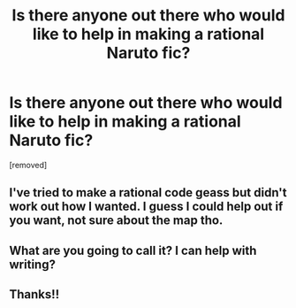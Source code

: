 #+TITLE: Is there anyone out there who would like to help in making a rational Naruto fic?

* Is there anyone out there who would like to help in making a rational Naruto fic?
:PROPERTIES:
:Author: cooljoel
:Score: 4
:DateUnix: 1476292993.0
:DateShort: 2016-Oct-12
:END:
[removed]


** I've tried to make a rational code geass but didn't work out how I wanted. I guess I could help out if you want, not sure about the map tho.
:PROPERTIES:
:Score: 1
:DateUnix: 1476293385.0
:DateShort: 2016-Oct-12
:END:


** What are you going to call it? I can help with writing?
:PROPERTIES:
:Score: 1
:DateUnix: 1476294415.0
:DateShort: 2016-Oct-12
:END:


** Thanks!!
:PROPERTIES:
:Author: cooljoel
:Score: 1
:DateUnix: 1476305397.0
:DateShort: 2016-Oct-13
:END:
